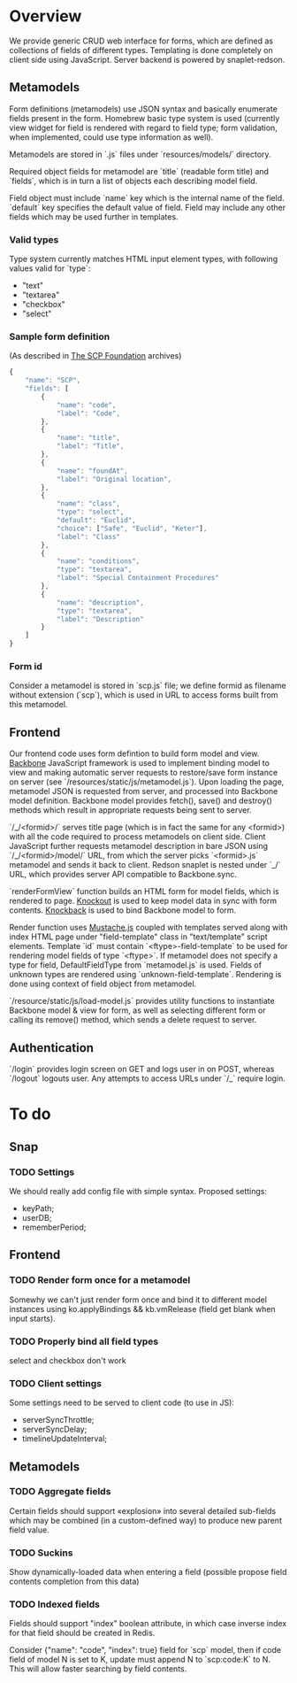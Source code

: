 #+SEQ_TODO: MAYBE SOMEDAY BLOCKED TODO WAITING | DONE

* Overview
  We provide generic CRUD web interface for forms, which are defined
  as collections of fields of different types. Templating is done
  completely on client side using JavaScript. Server backend is
  powered by snaplet-redson.

** Metamodels

   Form definitions (metamodels) use JSON syntax and basically
   enumerate fields present in the form. Homebrew basic type system is
   used (currently view widget for field is rendered with regard to
   field type; form validation, when implemented, could use type
   information as well).

   Metamodels are stored in `.js` files under `resources/models/`
   directory.

   Required object fields for metamodel are `title` (readable form
   title) and `fields`, which is in turn a list of objects each
   describing model field. 

   Field object must include `name` key which is the internal name of
   the field. `default` key specifies the default value of field.
   Field may include any other fields which may be used further in
   templates.

*** Valid types
    
    Type system currently matches HTML input element types, with
    following values valid for `type`:

    - "text"
    - "textarea"
    - "checkbox"
    - "select"
    
*** Sample form definition
    (As described in [[http://scp-wiki.wikidot.com/][The SCP Foundation]] archives)
    
    #+BEGIN_SRC javascript
      {
          "name": "SCP",
          "fields": [
              {
                  "name": "code",
                  "label": "Code",
              },
              {
                  "name": "title",
                  "label": "Title",
              },
              {
                  "name": "foundAt",
                  "label": "Original location",
              },
              {
                  "name": "class",
                  "type": "select",
                  "default": "Euclid",
                  "choice": ["Safe", "Euclid", "Keter"],
                  "label": "Class"
              },
              {
                  "name": "conditions",
                  "type": "textarea",
                  "label": "Special Containment Procedures"
              },
              {
                  "name": "description",
                  "type": "textarea",
                  "label": "Description"
              }
          ]
      }
      
    #+END_SRC
*** Form id
    Consider a metamodel is stored in `scp.js` file; we define
    formid as filename without extension (`scp`), which is used in URL
    to access forms built from this metamodel.

** Frontend
   
   Our frontend code uses form defintion to build form model and view.
   [[http://documentcloud.github.com/backbone/][Backbone]] JavaScript framework is used to implement binding model to
   view and making automatic server requests to restore/save form
   instance on server (see `/resources/static/js/metamodel.js`). Upon
   loading the page, metamodel JSON is requested from server, and
   processed into Backbone model definition. Backbone model provides
   fetch(), save() and destroy() methods which result in appropriate
   requests being sent to server.

   `/_/<formid>/` serves title page (which is in fact the same for any
   <formid>) with all the code required to process metamodels on
   client side. Client JavaScript further requests metamodel
   description in bare JSON using `/_/<formid>/model/` URL, from which
   the server picks `<formid>.js` metamodel and sends it back to
   client. Redson snaplet is nested under `_/` URL, which provides
   server API compatible to Backbone.sync.

   `renderFormView` function builds an HTML form for model fields,
   which is rendered to page. [[http://knockoutjs.com][Knockout]] is used to keep model data in
   sync with form contents. [[https://github.com/kmalakoff/knockback][Knockback]] is used to bind Backbone model
   to form.

   Render function uses [[https://github.com/janl/mustache.js][Mustache.js]] coupled with templates served
   along with index HTML page under "field-template" class in
   "text/template" script elements. Template `id` must contain
   `<ftype>-field-template` to be used for rendering model fields of
   type `<ftype>`. If metamodel does not specify a type for field,
   DefaultFieldType from `metamodel.js` is used. Fields of unknown
   types are rendered using `unknown-field-template`. Rendering is
   done using context of field object from metamodel.

   `/resource/static/js/load-model.js` provides utility functions to
   instantiate Backbone model & view for form, as well as selecting
   different form or calling its remove() method, which sends a delete
   request to server.

** Authentication

   `/login` provides login screen on GET and logs user in on POST,
   whereas `/logout` logouts user. Any attempts to access URLs under
   `/_` require login.

* To do

** Snap
*** TODO Settings
    We should really add config file with simple syntax.
    Proposed settings:

    - keyPath;
    - userDB;
    - rememberPeriod;

** Frontend
*** TODO Render form once for a metamodel
    Somewhy we can't just render form once and bind it to different
    model instances using ko.applyBindings && kb.vmRelease (field get
    blank when input starts).
*** TODO Properly bind all field types
    select and checkbox don't work
*** TODO Client settings
    Some settings need to be served to client code (to use in JS):
   
    - serverSyncThrottle;
    - serverSyncDelay;
    - timelineUpdateInterval;

** Metamodels
*** TODO Aggregate fields
    Certain fields should support «explosion» into several detailed
    sub-fields which may be combined (in a custom-defined way) to
    produce new parent field value.
*** TODO Suckins
    Show dynamically-loaded data when entering a field (possible
    propose field contents completion from this data)
*** TODO Indexed fields
    Fields should support "index" boolean attribute, in which case
    inverse index for that field should be created in Redis.

    Consider {"name": "code", "index": true} field for `scp` model,
    then if code field of model N is set to K, update must append N to
    `scp:code:K` to N. This will allow faster searching by field
    contents.
